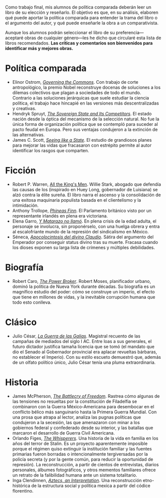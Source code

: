 #+STARTUP: showall
#+OPTIONS: toc:nil
# # will change captions to Spanish, see https://lists.gnu.org/archive/html/emacs-orgmode/2010-03/msg00879.html
#+LANGUAGE: es 
#+begin_src yaml :exports results :results value html
  ---
  layout: single
  title:  Doce libros políticos memorables
  subtitle: 
  author: eric.magar
  date:   2018-04-26
  last_modified_at: 2018-04-27
  tags: 
    - libros de política
    - novela política
  teaser: /assets/img/Cesar.jpg
  ---
#+end_src
#+results:

Como trabajo final, mis alumnos de política comparada deberán leer un libro de su elección y reseñarlo. El objetivo es que, en su análisis, elaboren qué puede aportar la política comparada para entender la trama del libro o el argumento del autor, y qué puede enseñarle la obra a un comparativista. 

Aunque los alumnos podrán seleccionar el libro de su preferencia---aceptaré obras de cualquier género---les he dicho que circularé esta lista de libros recomendados. *Las críticas y comentarios son bienvenidos para identificar más y mejores obras.* 

* Política comparada
- Elinor Ostrom, [[http://wtf.tw/ref/ostrom_1990.pdf][/Governing the Commons/]]. Con trabajo de corte antropológico, la premio Nobel reconstruye docenas de soluciones a los dilemas colectivos que plagan a sociedades de todo el mundo. Contrario a las soluciones jerárquicas que suele estudiar la ciencia política, el trabajo hace hincapié en las versiones más descentralizadas y creativas. 
- Hendryk Spruyt, [[https://www.goodreads.com/book/show/256816.The_Sovereign_State_and_Its_Competitors][/The Sovereign State and Its Competitors/]]. El estado nación desde la óptica del mecanismo de la selección natural. No fue la única forma de organización política que se contempló para suceder al pacto feudal en Europa. Pero sus ventajas condujeron a la extinción de las alternativas. 
- James C. Scott, [[https://www.amazon.com/Seeing-like-State-Certain-Condition/dp/0300078153][/Seeing like a State/]]. El estudio de grandiosos planes para mejorar las vidas que fracasaron con estrépito permite al autor identificar los rasgos que comparten.

* Ficción
- Robert P. Warren, [[https://www.amazon.com.mx/All-Kings-Robert-Penn-Warren/dp/0156012952/ref=sr_1_1?ie=UTF8&qid=1524866821&sr=8-1&keywords=all+the+kings+men][All the King's Men]]. Willie Stark, abogado que defendía las causas de los  (inspirado en Huey Long, gobernador de Luisiana) se alzó contra la élite sureña. El libro narra el ascenso y la consolidación de una exitosa maquinaria populista basada en el clientelismo y la intimidación.
- Anthony Trollope, [[http://www.gutenberg.org/ebooks/18000][/Phineas Finn/]]. El Parlamento británico visto por un representante irlandés en plena era victoriana. 
- Elena Garro, [[https://www.amazon.com/Matarazo-No-Llamo-Elena-Garro/dp/9700507246][/Y Matarazo no llamó/]]. En plena crisis de la edad adulta, el personaje se involucra, sin proponérselo, con una huelga obrera y entra al escalofriante mundo de la represión del sindicalismo en México. 
- Séneca, [[http://www.gutenberg.org/files/10001/10001-h/10001-h.htm][/Apocolocintosis del divino Claudio/]]. Sátira del argumento del Emperador por conseguir status divino tras su muerte. Fracasa cuando los dioses exponen su larga lista de crímenes y múltiples debilidades. 

* Biografía
- Robert Caro, [[https://sites.google.com/site/kariusbook02/pdf-download-the-power-broker-robert-moses-and-the-fall-of-new-york-urban-studies-biography-by---robert-a-caro-full-books][/The Power Broker/]]. Robert Moses, planificador urbano, dominó la política de Nueva York durante décadas. Su biografía es un magnífico estudio del poder: cómo se construye un imperio, el efecto que tiene en millones de vidas, y la inevitable corrupción humana que todo esto conlleva.

* Clásico
- Julio César, [[https://latam.casadellibro.com/libro-comentarios-de-la-guerra-de-las-galias/9788467026887/1166984][/La Guerra de las Galias/]]. Magistral recuento de las campañas de mediados del siglo I AC. Entre loas a sus generales, el futuro dictador justifica tamaña licencia que se tomó (el mandato que dio el Senado al Gobernador provincial era aplacar revueltas bárbaras, no establecer el Imperio). Con su estilo escueto demuestró que, además de un olfato político único, Julio César tenía una pluma extraordinaria. 

* Historia
- James McPherson, [[http://ouleft.org/wp-content/uploads/Battle-Cry-of-Freedom_The-Civil-War-Era.pdf][/The Battlecry of Freedom/]]. Rastrea cómo algunas de las tensiones no resueltas por la constitución de Filadelfia se combinaron con la Guerra México-Americana para desembocar en el conflicto bélico más sanguinario hasta la Primera Guerra Mundial. Con una prosa que atrapa al lector, analiza las pugnas políticas que condujeron a la secesión, las que amenazaron con minar a los gobiernos federal y confederado desde su interior, y las batallas que marcaron el desarrollo de Guerra Civil Americana. 
- Orlando Figes, [[https://www.amazon.com/Whisperers-Private-Life-Stalins-Russia/dp/0713997028][/The Whisperers/]]. Una historia de la vida en familia en los años del terror de Stalin. Es un proyecto aparentemente imposible porque el régimen quiso extinguir la institución familiar y las fuentes primarias fueron borradas o intencionalmente tergiversadas por la policía secreta (y por la gente común, para reducir la oportunidad de represión). La reconstrucción, a partir de cientos de entrevistas, diarios personales, álbumes fotográficos, y otros mementos familiares ofrece un retrato de la falibilidad humana ante un sistema totalitario.
- Inga Clendinnen, [[https://www.amazon.com/Aztecs-Interpretation-Inga-Clendinnen/dp/0521485851][/Aztecs, an Interpretation/]]. Una reconstrucción etno-histórica de la estructura social y política mexica a partir del códice florentino.  

